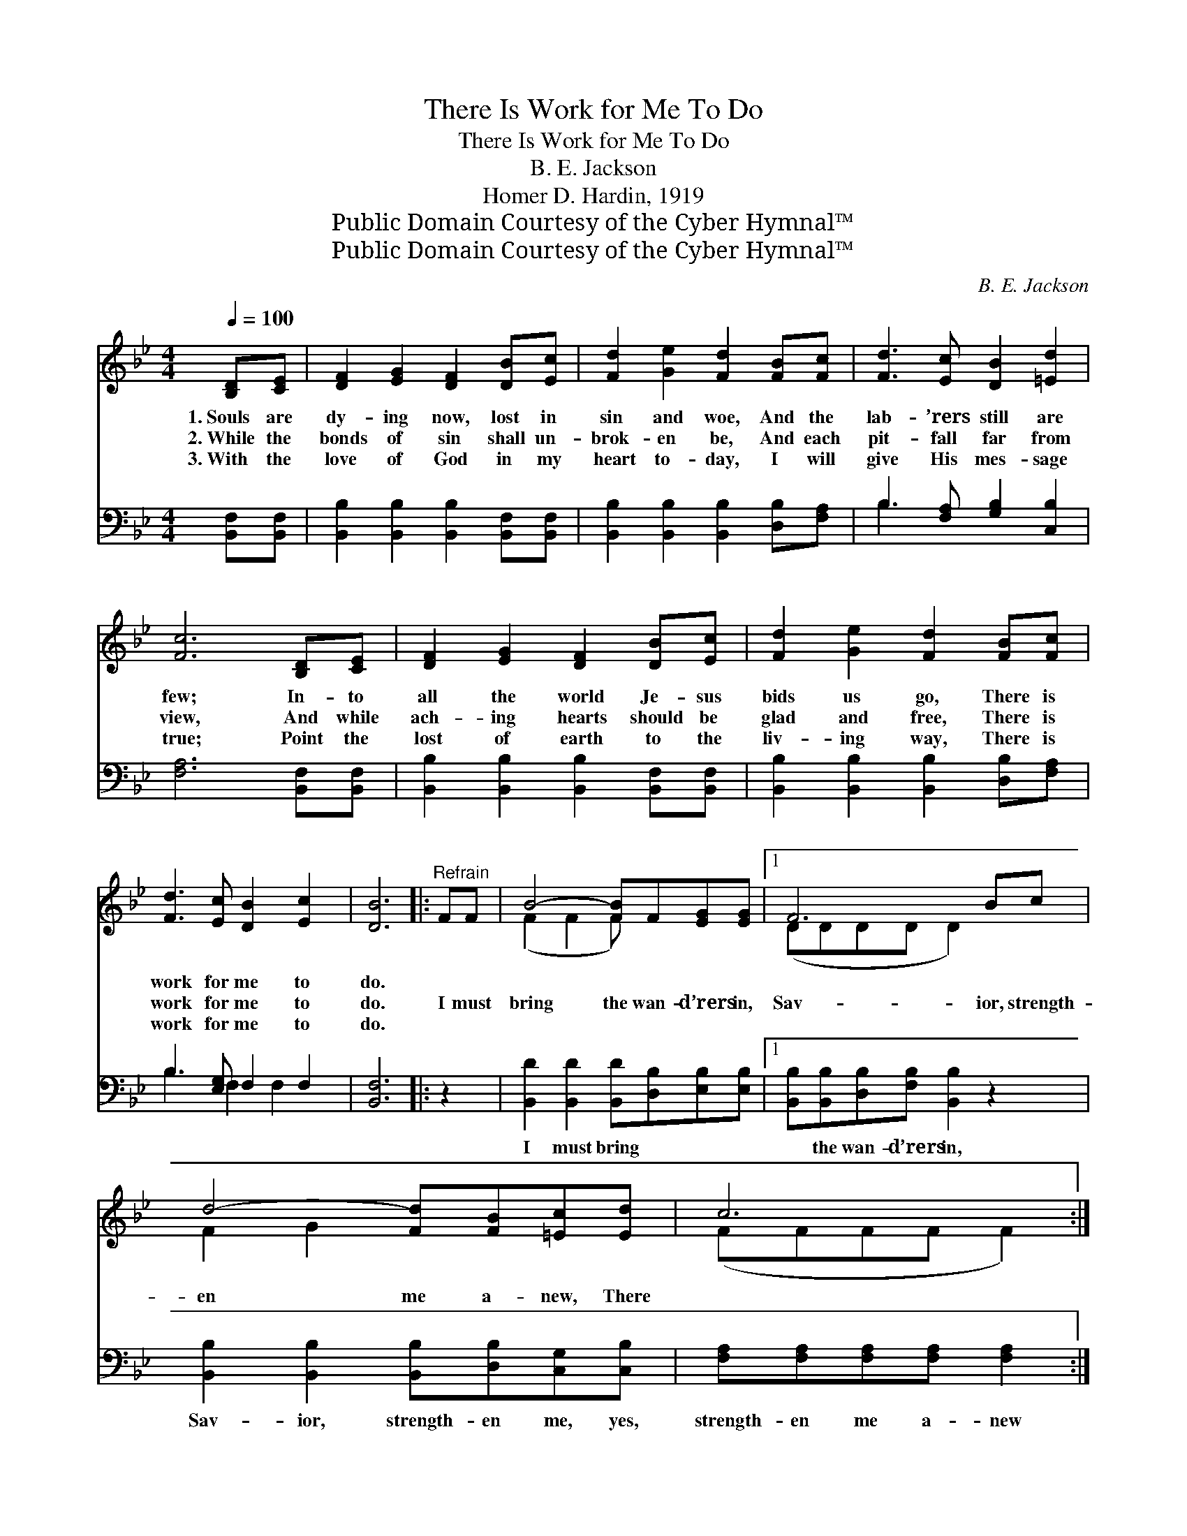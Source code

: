 X:1
T:There Is Work for Me To Do
T:There Is Work for Me To Do
T:B. E. Jackson
T:Homer D. Hardin, 1919
T:Public Domain Courtesy of the Cyber Hymnal™
T:Public Domain Courtesy of the Cyber Hymnal™
C:B. E. Jackson
Z:Public Domain
Z:Courtesy of the Cyber Hymnal™
%%score ( 1 2 ) ( 3 4 )
L:1/8
Q:1/4=100
M:4/4
K:Bb
V:1 treble 
V:2 treble 
V:3 bass 
V:4 bass 
V:1
 [B,D][CE] | [DF]2 [EG]2 [DF]2 [DB][Ec] | [Fd]2 [Ge]2 [Fd]2 [FB][Fc] | [Fd]3 [Ec] [DB]2 [=Ed]2 | %4
w: 1.~Souls are|dy- ing now, lost in|sin and woe, And the|lab- ’rers still are|
w: 2.~While the|bonds of sin shall un-|brok- en be, And each|pit- fall far from|
w: 3.~With the|love of God in my|heart to- day, I will|give His mes- sage|
 [Fc]6 [B,D][CE] | [DF]2 [EG]2 [DF]2 [DB][Ec] | [Fd]2 [Ge]2 [Fd]2 [FB][Fc] | %7
w: few; In- to|all the world Je- sus|bids us go, There is|
w: view, And while|ach- ing hearts should be|glad and free, There is|
w: true; Point the|lost of earth to the|liv- ing way, There is|
 [Fd]3 [Ec] [DB]2 [Ec]2 | [DB]6 |:"^Refrain" FF | B4- [FB]F[EG][EG] |1 F6 Bc | %12
w: work for me to|do.||||
w: work for me to|do.|I must|bring the wan- d’rers in,|Sav- ior, strength-|
w: work for me to|do.||||
 d4- [Fd][FB][=Ec][Ed] | c6 :|2 Bc || d4- [Fd][FB][Fc][Ec] | B6 |] %17
w: |||||
w: en me a- new, There||is work|for me to do. *||
w: |||||
V:2
 x2 | x8 | x8 | x8 | x8 | x8 | x8 | x8 | x6 |: x2 | (F2 F2 F) x3 |1 (DDDD D2) x2 | F2 G2 x4 | %13
 (FFFF F2) :|2 x2 || F2 G2 x4 | (DED^C D2) |] %17
V:3
 [B,,F,][B,,F,] | [B,,B,]2 [B,,B,]2 [B,,B,]2 [B,,F,][B,,F,] | %2
w: ~ ~|~ ~ ~ ~ ~|
 [B,,B,]2 [B,,B,]2 [B,,B,]2 [D,B,][F,A,] | B,3 [F,A,] [G,B,]2 [C,B,]2 | [F,A,]6 [B,,F,][B,,F,] | %5
w: ~ ~ ~ ~ ~|~ ~ ~ ~|~ ~ ~|
 [B,,B,]2 [B,,B,]2 [B,,B,]2 [B,,F,][B,,F,] | [B,,B,]2 [B,,B,]2 [B,,B,]2 [D,B,][F,A,] | %7
w: ~ ~ ~ ~ ~|~ ~ ~ ~ ~|
 B,3 [E,G,] F,2 F,2 | [B,,F,]6 |: z2 | [B,,D]2 [B,,D]2 [B,,D][D,B,][E,B,][E,B,] |1 %11
w: ~ ~ ~ ~|~||I must bring ~ ~ ~|
 [B,,B,][B,,B,][D,B,][F,B,] [B,,B,]2 z2 | [B,,B,]2 [B,,B,]2 [B,,B,][D,B,][C,G,][C,B,] | %13
w: ~ the wan- d’rers in,|Sav- ior, strength- en me, yes,|
 [F,A,][F,A,][F,A,][F,A,] [F,A,]2 :|2 z2 || B,2 [G,B,]2 [D,B,][D,B,][F,A,][F,A,] | B,G,F,=E, F,2 |] %17
w: strength- en me a- new||There is work ~ ~ ~|~ for me to do.|
V:4
 x2 | x8 | x8 | B,3 x5 | x8 | x8 | x8 | B,3 F,2 F,2 x | x6 |: x2 | x8 |1 x8 | x8 | x6 :|2 x2 || %15
 B,2 x6 | B,,6 |] %17

